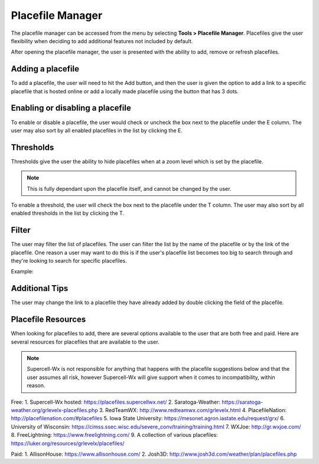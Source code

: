 Placefile Manager
=============

The placefile manager can be accessed from the menu by selecting **Tools > Placefile Manager**. Placefiles give the user flexibility when deciding to add additional features not included by default. 

After opening the placefile manager, the user is presented with the ability to add, remove or refresh placefiles.

.. image:: images/placefiles-01-add-remove-refresh.png

Adding a placefile
^^^^^^^^^^^^^^^^^^

To add a placefile, the user will need to hit the Add button, and then the user is given the option to add a link to a specific placefile that is hosted online or add a locally made placefile using the button that has 3 dots.

.. image:: images/placefiles-01-add-remove-refresh.png

Enabling or disabling a placefile
^^^^^^^^^^^^^^^^^^^^^^^^^^^^^^^^^

To enable or disable a placefile, the user would check or uncheck the box next to the placefile under the E column. The user may also sort by all enabled placefiles in the list by clicking the E.

.. image:: images/placefiles-03-enable-disable.png

Thresholds
^^^^^^^^^^

Thresholds give the user the ability to hide placefiles when at a zoom level which is set by the placefile. 

.. note:: This is fully dependant upon the placefile itself, and cannot be changed by the user.

To enable a threshold, the user will check the box next to the placefile under the T column. The user may also sort by all enabled thresholds in the list by clicking the T.

.. image:: images/placefiles-04-thresholds.png

Filter
^^^^^^

The user may filter the list of placefiles. The user can filter the list by the name of the placefile or by the link of the placefile. One reason a user may want to do this is if the user's placefile list becomes too big to search through and they're looking to search for specific placefiles.

.. image:: images/placefiles-05-filter.png

Example:

.. image:: images/placefiles-06-filter-example.png

Additional Tips
^^^^^^^^^^^^^^^

The user may change the link to a placefile they have already added by double clicking the field of the placefile.

Placefile Resources
^^^^^^^^^^^^^^^^^^^

When looking for placefiles to add, there are several options available to the user that are both free and paid. Here are several resources for placefiles that are available to the user. 

.. note:: Supercell-Wx is not responsible for anything that happens with the placefile suggestions below and that the user assumes all risk, however Supercell-Wx will give support when it comes to incompatibility, within reason.

Free:
1. Supercell-Wx hosted: https://placefiles.supercellwx.net/
2. Saratoga-Weather: https://saratoga-weather.org/grlevelx-placefiles.php
3. RedTeamWX: http://www.redteamwx.com/grlevelx.html
4. PlacefileNation: http://placefilenation.com/#placefiles
5. Iowa State University: https://mesonet.agron.iastate.edu/request/grx/
6. University of Wisconsin: https://cimss.ssec.wisc.edu/severe_conv/training/training.html
7. WXJoe: http://gr.wxjoe.com/
8. FreeLightning: https://www.freelightning.com/
9. A collection of various placefiles: https://luker.org/resources/grlevelx/placefiles/

Paid:
1. AllisonHouse: https://www.allisonhouse.com/
2. Josh3D: http://www.josh3d.com/weather/plan/placefiles.php
